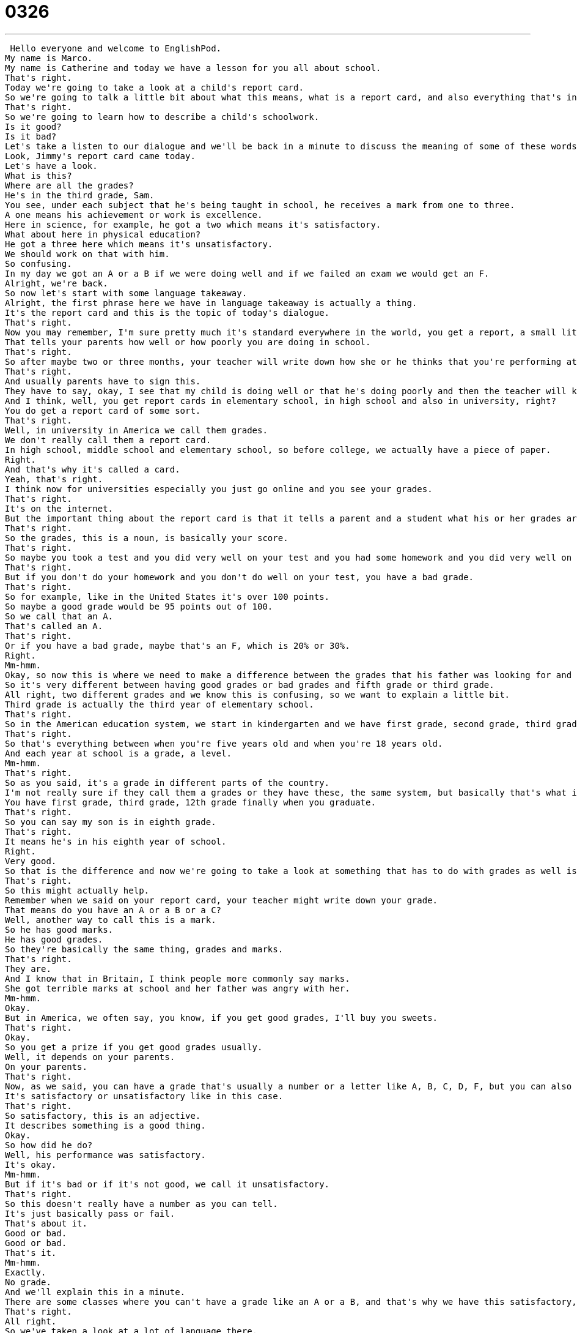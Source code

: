 = 0326
:toc: left
:toclevels: 3
:sectnums:
:stylesheet: ../../../../myAdocCss.css

'''


 Hello everyone and welcome to EnglishPod.
My name is Marco.
My name is Catherine and today we have a lesson for you all about school.
That's right.
Today we're going to take a look at a child's report card.
So we're going to talk a little bit about what this means, what is a report card, and also everything that's inside this report.
That's right.
So we're going to learn how to describe a child's schoolwork.
Is it good?
Is it bad?
Let's take a listen to our dialogue and we'll be back in a minute to discuss the meaning of some of these words and phrases.
Look, Jimmy's report card came today.
Let's have a look.
What is this?
Where are all the grades?
He's in the third grade, Sam.
You see, under each subject that he's being taught in school, he receives a mark from one to three.
A one means his achievement or work is excellence.
Here in science, for example, he got a two which means it's satisfactory.
What about here in physical education?
He got a three here which means it's unsatisfactory.
We should work on that with him.
So confusing.
In my day we got an A or a B if we were doing well and if we failed an exam we would get an F.
Alright, we're back.
So now let's start with some language takeaway.
Alright, the first phrase here we have in language takeaway is actually a thing.
It's the report card and this is the topic of today's dialogue.
That's right.
Now you may remember, I'm sure pretty much it's standard everywhere in the world, you get a report, a small little report.
That tells your parents how well or how poorly you are doing in school.
That's right.
So after maybe two or three months, your teacher will write down how she or he thinks that you're performing at school.
That's right.
And usually parents have to sign this.
They have to say, okay, I see that my child is doing well or that he's doing poorly and then the teacher will know as well.
And I think, well, you get report cards in elementary school, in high school and also in university, right?
You do get a report card of some sort.
That's right.
Well, in university in America we call them grades.
We don't really call them a report card.
In high school, middle school and elementary school, so before college, we actually have a piece of paper.
Right.
And that's why it's called a card.
Yeah, that's right.
I think now for universities especially you just go online and you see your grades.
That's right.
It's on the internet.
But the important thing about the report card is that it tells a parent and a student what his or her grades are.
That's right.
So the grades, this is a noun, is basically your score.
That's right.
So maybe you took a test and you did very well on your test and you had some homework and you did very well on your homework, so you have a good grade.
That's right.
But if you don't do your homework and you don't do well on your test, you have a bad grade.
That's right.
So for example, like in the United States it's over 100 points.
So maybe a good grade would be 95 points out of 100.
So we call that an A.
That's called an A.
That's right.
Or if you have a bad grade, maybe that's an F, which is 20% or 30%.
Right.
Mm-hmm.
Okay, so now this is where we need to make a difference between the grades that his father was looking for and then the mom says he's in the third grade.
So it's very different between having good grades or bad grades and fifth grade or third grade.
All right, two different grades and we know this is confusing, so we want to explain a little bit.
Third grade is actually the third year of elementary school.
That's right.
So in the American education system, we start in kindergarten and we have first grade, second grade, third grade, all the way up until the end, which is 12th grade.
That's right.
So that's everything between when you're five years old and when you're 18 years old.
And each year at school is a grade, a level.
Mm-hmm.
That's right.
So as you said, it's a grade in different parts of the country.
I'm not really sure if they call them a grades or they have these, the same system, but basically that's what it means in English.
You have first grade, third grade, 12th grade finally when you graduate.
That's right.
So you can say my son is in eighth grade.
That's right.
It means he's in his eighth year of school.
Right.
Very good.
So that is the difference and now we're going to take a look at something that has to do with grades as well is the marks that you get in your test or in your report card.
That's right.
So this might actually help.
Remember when we said on your report card, your teacher might write down your grade.
That means do you have an A or a B or a C?
Well, another way to call this is a mark.
So he has good marks.
He has good grades.
So they're basically the same thing, grades and marks.
That's right.
They are.
And I know that in Britain, I think people more commonly say marks.
She got terrible marks at school and her father was angry with her.
Mm-hmm.
Okay.
But in America, we often say, you know, if you get good grades, I'll buy you sweets.
That's right.
Okay.
So you get a prize if you get good grades usually.
Well, it depends on your parents.
On your parents.
That's right.
Now, as we said, you can have a grade that's usually a number or a letter like A, B, C, D, F, but you can also get marks that are just very much black or white.
It's satisfactory or unsatisfactory like in this case.
That's right.
So satisfactory, this is an adjective.
It describes something is a good thing.
Okay.
So how did he do?
Well, his performance was satisfactory.
It's okay.
Mm-hmm.
But if it's bad or if it's not good, we call it unsatisfactory.
That's right.
So this doesn't really have a number as you can tell.
It's just basically pass or fail.
That's about it.
Good or bad.
Good or bad.
That's it.
Mm-hmm.
Exactly.
No grade.
And we'll explain this in a minute.
There are some classes where you can't have a grade like an A or a B, and that's why we have this satisfactory, unsatisfactory.
That's right.
All right.
So we've taken a look at a lot of language there.
Why don't we listen to the dialogue again?
Look, Jimmy's report card came today.
Let's have a look.
What is this?
We're all the grades.
He's in the third grade, Sam.
You see, under each subject that he's being taught in school, he receives a mark from one to three.
A one means his achievement or work is excellence.
Here in science, for example, he got a two, which means it's satisfactory.
What about here in physical education?
He got a three here, which means it's unsatisfactory.
We should work on that with him.
So confusing.
In my day, we got an A or a B if we were doing well, and if we failed an exam, we would get an F.
All right.
We're back.
So now let's take a look at some phrases on Fluency Builder.
You could have said, let's have a look, Marco.
That's one of the key phrases in today's dialogue.
That's right.
He, the dad, got the report card and said, all right, let's have a look.
All right.
This is a very common way to say, let's see, or let me look at that.
So let's have a look.
Maybe it's just one person, me.
Right.
We still say this, let, let us.
So it's plural.
It's very weird, but it just means let me look.
Let me see.
And exactly as you said, even though it's in plural and you may be by yourself or only you are going to look at something, people still say, let's have a look.
Let's have a look here.
That means I want to look at this.
So if I say, hey, I just bought this new CD.
Okay, I can say, hey, let's have a look.
All right.
And I could give it to Marco and he can look at the case and see who the musician is.
That's right.
All right.
Now talking about one of the subjects in school, that means some of the classes that you have.
We had science, we have history, and there's another one called physical education.
All right.
So this is a class that has many different names.
It's physical.
So you know that it has to do with your body.
So basically it's sports class and you play sports like football, basketball, things like that.
It's also called PE.
PE for short.
Yeah.
Because remember physical in English starts with a P.
PH.
Physical.
But this is what I was saying earlier, Marco.
You can't give a person an A or a B in physical education.
Well, you don't really.
Right.
So normally students get satisfactory or unsatisfactory.
Right.
Because usually it doesn't mean that you have to be very good at sports.
Sometimes it's just the effort counts.
You may not be very good at soccer or football or basketball, but if you try really hard, you're running around, and you're actually doing what you're supposed to be doing, then you get a satisfactory note.
It means, yeah, I mean you're not the best player in the world, but you're doing what you're supposed to.
Exactly.
All right.
So now when the father was talking, he's like, oh, you know, I don't understand this report card.
In my day, we got an A or a B.
All right.
So this is a common phrase that people say when they want to talk about when they were children or when they were growing up.
So older people often say, oh, in my day, every day, things were different.
So this is a way to make a comparison between now and the past.
Yeah, right.
You're basically saying when I was a child or many years ago, this was what happened or this is how it used to be.
In my day, school was much more difficult.
Today, it's very, very easy.
That's right.
So this is how you start this comparison between the time when you were a child to now.
Yes.
In my day.
All right.
And to finish off, we're going to talk about failing an exam because obviously sometimes you do fail.
Yeah.
And if you fail an exam, you get a very bad grade, an F.
An F.
So F for fail.
It's easy to remember.
That's right.
So you say you can say I didn't pass the exam, but you can also say I failed the exam.
Yes.
And normally fail means you received less than 60%.
That's right.
So it's 50%.
So it's, yeah, 50%.
So basically you missed, if there are 10 questions on the exam, you missed five or six or seven or all the way to 10 of them.
So you missed more than half of the questions.
That's right.
And it's not only for school, for example, your driver's exam, when you're going to get your driver's license, you can also pass or fail that exam.
And if you fail the exam, you have to take it again.
That's right.
So that's all the Fluency Builder words we have for you today.
Let's take a look at them again and we'll be right back.
All right.
So big question, Marco.
When you were a student, did you get good grades?
I got good grades, but not great grades.
I was always the type of student that paid attention in class, did my homework, but never studied.
Ah, so you did not study for the tests.
No, but that's why I never got an A, for example, an A plus, but I always got a B.
So I was that type of just more chilled type of student.
You liked to be in the middle.
Yeah.
Well, this was the thing.
I like to pay attention in class.
So that was different because I would pay attention.
I would take some notes, but then I would just remember everything.
So I did all right for the exam.
I didn't really have to study.
I see.
But sometimes in other subjects I did.
I really liked them, so it wasn't studying.
It was more fun for me, so then I would get great grades.
All right.
What about you?
Well, I always studied for tests.
Oh, really?
So generally my grades were pretty good.
Now something that we didn't talk about here is a GPA.
Yes.
This is something that is very popular in the United States.
Basically, even if you want to apply for schools, your GPA is what counts.
What is a GPA?
That's right.
Well, we don't really have a GPA until high school, and then it's in high school and college.
Right.
And GPA stands for G grade P point A average, so grade point average.
That means we take all of our marks or all of our grades together, so science grade, English grade, history grade, and we make an average.
So if I get mostly A's, my GPA is 4.0.
If I get mostly B's, my GPA is 3.0.
And then it goes lower and lower.
And if you have a really bad GPA like a 1, you probably won't finish high school.
Now the GPA is very important for many reasons.
First of all, because it's also kind of a summary of your application to universities, right?
They take a look at your GPA.
Absolutely.
So this is a way to say, okay, how is this student overall?
How is this student in all of her classes, not just one class?
Right.
And then they see if you have a 3.5, they say, oh, well, it's pretty good.
Yeah, 3.5 is good.
4 is the best.
Right.
And again, 3 is good.
It's okay.
But a 2 or a 1 is not very good.
That's right.
So it's very interesting because all around the world they have different grading systems.
I think I would say that the United States is the only place where I've seen that they use the ABCDF system.
In Latin American countries, for example, they don't do it over 100.
They do it over 10.
Interesting.
So you would get a grade over 10.
Or in some countries, over 20.
I've seen that as well.
In Italy, it's smaller.
Yeah, it's over 20.
So you would get a 14, I think, would be a passing grade over 20.
Well, let us know, listeners, if you have a different grading system in your country.
Also, you can let us know how were your grades when you're studying in school.
You don't have to tell us, but we'd like to talk to you about grades.
Our website is EnglishPod.com.
All right.
We'll see you guys there.
Bye.
Bye. +
